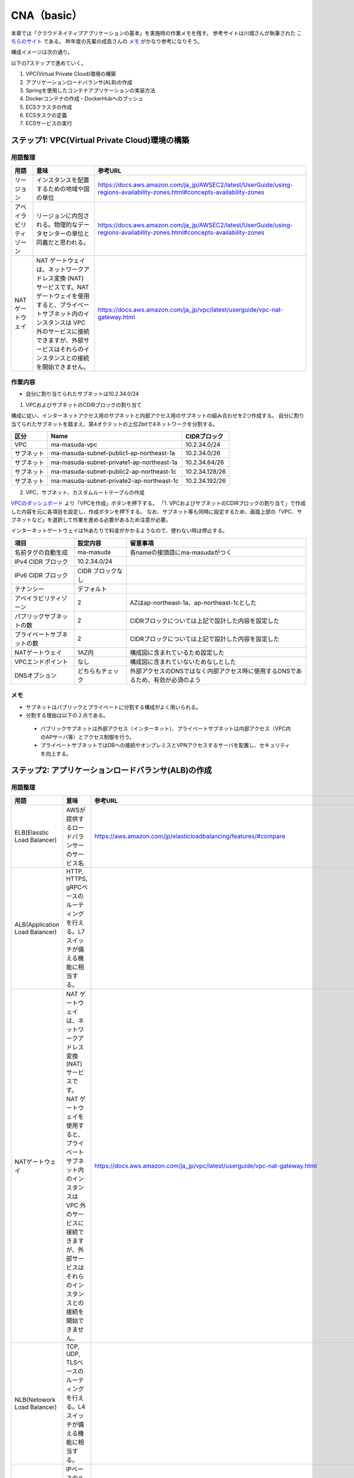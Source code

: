 =====================================================
CNA（basic）
=====================================================
本章では「クラウドネイティブアプリケーションの基本」を実施時の作業メモを残す。
参考サイトは川畑さんが執筆された
`こちらのサイト <https://news.mynavi.jp/techplus/series/AWS>`_
である。
昨年度の先輩の成島さんの
`メモ <https://github.com/narushimas/doc/blob/main/ECS_Spring.md#%E7%AC%AC6%E5%9B%9E-springboot%E3%82%A2%E3%83%97%E3%83%AA%E3%82%B1%E3%83%BC%E3%82%B7%E3%83%A7%E3%83%B3%E4%BD%9C%E6%88%90>`_
がかなり参考になりそう。

構成イメージは次の通り。

.. image:: https://news.mynavi.jp/techplus/article/techp4354/images/0311AWS04_001.jpg

以下の7ステップで進めていく。

#. VPC(Virtual Private Cloud)環境の構築
#. アプリケーションロードバランサ(ALB)の作成
#. Springを使用したコンテナアプリケーションの実装方法
#. Dockerコンテナの作成・DockerHubへのプッシュ
#. ECSクラスタの作成
#. ECSタスクの定義
#. ECSサービスの実行

ステップ1: VPC(Virtual Private Cloud)環境の構築
========================================================

用語整理
----------

.. csv-table::
  :header-rows: 1

  "用語","意味","参考URL"
  "リージョン","インスタンスを配置するための地域や国の単位","https://docs.aws.amazon.com/ja_jp/AWSEC2/latest/UserGuide/using-regions-availability-zones.html#concepts-availability-zones"
  "アベイラビリティゾーン","リージョンに内包される。物理的なデータセンターの単位と同義だと思われる。","https://docs.aws.amazon.com/ja_jp/AWSEC2/latest/UserGuide/using-regions-availability-zones.html#concepts-availability-zones"
  "NATゲートウェイ","NAT ゲートウェイは、ネットワークアドレス変換 (NAT) サービスです。NAT ゲートウェイを使用すると、プライベートサブネット内のインスタンスは VPC 外のサービスに接続できますが、外部サービスはそれらのインスタンスとの接続を開始できません。",https://docs.aws.amazon.com/ja_jp/vpc/latest/userguide/vpc-nat-gateway.html

作業内容
----------
* 自分に割り当てられたサブネットは10.2.34.0/24

1. VPCおよびサブネットのCDIRブロックの割り当て

構成に従い、インターネットアクセス用のサブネットと内部アクセス用のサブネットの組み合わせを2つ作成する。
自分に割り当てられたサブネットを踏まえ、第4オクテットの上位2bitで4ネットワークを分割する。

.. csv-table::
  :header-rows: 1

  "区分","Name","CIDRブロック"
  "VPC", "ma-masuda-vpc", 10.2.34.0/24
  "サブネット","ma-masuda-subnet-public1-ap-northeast-1a", 10.2.34.0/26
  "サブネット","ma-masuda-subnet-private1-ap-northeast-1a", 10.2.34.64/26
  "サブネット","ma-masuda-subnet-public2-ap-northeast-1c", 10.2.34.128/26
  "サブネット","ma-masuda-subnet-private2-ap-northeast-1c", 10.2.34.192/26


2. VPC、サブネット、カスタムルートテーブルの作成

`VPCのダッシュボード <https://ap-northeast-1.console.aws.amazon.com/vpc/home?region=ap-northeast-1#vpcs:>`_
より「VPCを作成」ボタンを押下する。
「1. VPCおよびサブネットのCDIRブロックの割り当て」で作成した内容を元に各項目を設定し、作成ボタンを押下する。
なお、サブネット等も同時に設定するため、画面上部の「VPC、サブネットなど」を選択して作業を進める必要があるため注意が必要。

インターネットゲートウェイは1hあたりで料金がかかるようなので、使わない時は停止する。

.. csv-table::
  :header-rows: 1

  "項目","設定内容", "留意事項"
  "名前タグの自動生成", "ma-masuda","各nameの接頭語にma-masudaがつく"
  "IPv4 CIDR ブロック", 10.2.34.0/24
  "IPv6 CIDR ブロック",  CIDR ブロックなし
  "テナンシー", "デフォルト"
  "アベイラビリティゾーン", "2","AZはap-northeast-1a、ap-northeast-1cとした"
  "パブリックサブネットの数","2","CIDRブロックについては上記で設計した内容を設定した"
  "プライベートサブネットの数","2","CIDRブロックについては上記で設計した内容を設定した"
  "NATゲートウェイ","1AZ内","構成図に含まれているため設定した"
  "VPCエンドポイント","なし","構成図に含まれていないためなしとした"
  "DNSオプション","どちらもチェック","外部アクセスのDNSではなく内部アクセス時に使用するDNSであるため、有効が必須のよう"

メモ
-----
* サブネットはパブリックとプライベートに分割する構成がよく用いられる。
* 分割する理由は以下の２点である。

 * パブリックサブネットは外部アクセス（インターネット）、プライベートサブネットは内部アクセス（VPC内のAPサーバ等）とアクセス制御を行う。
 * プライベートサブネットではDBへの接続やオンプレミスとVPNアクセスするサーバを配置し、セキュリティを向上する。


ステップ2: アプリケーションロードバランサ(ALB)の作成
=====================================================

用語整理
-----------

.. csv-table::
  :header-rows: 1

  "用語","意味","参考URL"
  "ELB(Elasstic Load Balancer)","AWSが提供するロードバランサーのサービス名","https://aws.amazon.com/jp/elasticloadbalancing/features/#compare"
  "ALB(Application Load Balancer)", "HTTP, HTTPS, gRPCベースのルーティングを行える。L7スイッチが備える機能に相当する。"
  "NATゲートウェイ","NAT ゲートウェイは、ネットワークアドレス変換 (NAT) サービスです。NAT ゲートウェイを使用すると、プライベートサブネット内のインスタンスは VPC 外のサービスに接続できますが、外部サービスはそれらのインスタンスとの接続を開始できません。",https://docs.aws.amazon.com/ja_jp/vpc/latest/userguide/vpc-nat-gateway.html
  "NLB(Netowork Load Balancer)", "TCP, UDP, TLSベースのルーティングを行える。L4スイッチが備える機能に相当する。"
  "GLB(Gateway Load Balancer)", "IPベースのルーティングを行える。"
  "CLB(Classic Load Balancer)", "1世代前のロードバランサーサービスになる。具備するサービスが劣る？（精査が必要）"
  "セキュリティグループ", "セキュリティグループは、インスタンスの仮想ファイアウォールとして機能し、インバウンドトラフィックとアウトバウンドトラフィックをコントロールします。",https://docs.aws.amazon.com/ja_jp/AWSEC2/latest/UserGuide/ec2-security-groups.html
  "インバウンドルール", "インスタンスへの受信トラフィックをコントロールする"
  "アウトバウンドルール", "インスタンスからの送信トラフィックをコントロールする"
  "HTTP1", "1997年に策定され、現在まで広く用いられている歴史の長いプロトコル。多重リクエスト/レスポンス時のTCPの多重化など幾つかの欠点を抱えている。"
  "HTTP2", "2015年5月に標準化され、現在では多くのWebサイトやWebアプリケーションがHTTP/2を利用している。1つのTCP接続で多重リクエスト/レスポンスを行えるなど、HTTP1の課題を解決したプロトコルになっている", "https://qiita.com/mogamin3/items/7698ee3336c70a482843#%E3%83%90%E3%82%A4%E3%83%8A%E3%83%AA%E3%83%99%E3%83%BC%E3%82%B9"

作業内容
-----------
`EC2のダッシュボード <https://ap-northeast-1.console.aws.amazon.com/ec2/v2/home?region=ap-northeast-1#LoadBalancers:sort=loadBalancerName>`_
からロードバランサーを指定して作成画面に入る。パブリック用とプライベート用の2種類のロードバランサーを作成する。

.. csv-table::
  :header-rows: 1

  "区分","Name"
  "パブリックロードバランサー","ma-masuda-public-alb",
  "プライベートロードバランサー","ma-masuda-private-alb"


セキュリティグループには以下を作成した。

.. csv-table::
  :header-rows: 1

  "区分","Name", "設定内容"
  "パブリックセキュリティグループ","ma-masuda-public-alb-sg", "外部からのインターネットアクセスを可能とするため、インバウンドルールとしてIP4,IP6共にHTTPの全IPを許可"
  "プライベートロードバランサー","ma-masuda-private-alb-sg", "内部のアクセスのみを可能とするため、インバウンドルールとしてVPC(10.2.34.0/24)からのアクセスのみを許可する"

ALBのターゲットグループには以下を作成した。
protocol versionにHTTP2を指定して作成したところ、ALBの候補に表示されなかったため、HTTP1で作り直した。

また、ヘルスチェック用のhtmlの名前はパブリックとプライベート両者ともに/backend-for-frontend/index.htmlとした。

.. csv-table::
  :header-rows: 1

  "区分","Name"
  "パブリックターゲットグループ","ma-masuda-public-alb-tg"
  "プライベートロードバランサー","ma-masuda-private-alb-tg"

メモ
----
* コンテナアプリケーションの識別にはALBのパスルーティング機能を使ってコンテナアプリケーションを識別するため、ロードバランサーにはALBを指定する

ステップ3：Springを使用したコンテナアプリケーションの実装方法
=========================================================================

用語整理
----------

作業内容
---------

メモ
------

ステップ4：Dockerコンテナの作成・DockerHubへのプッシュ
=========================================================================

用語整理
----------

作業内容
---------

メモ
------

ステップ5：ECSクラスタの作成
=========================================================================

用語整理
----------

作業内容
---------

メモ
------


ステップ6：ECSタスクの定義
=========================================================================

用語整理
----------

作業内容
---------

メモ
------

ステップ7：ECSサービスの実行
=========================================================================

用語整理
----------

作業内容
---------

メモ
------


